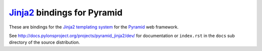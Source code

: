`Jinja2 <http://http://jinja.pocoo.org>`_ bindings for Pyramid
==============================================================

These are bindings for the `Jinja2 templating system
<http://http://jinja.pocoo.org>`_ for the `Pyramid
<http://docs.pylonshq.com/>`_ web framework.

See http://docs.pylonsproject.org/projects/pyramid_jinja2/dev/
for documentation or ``index.rst`` in the ``docs`` sub
directory of the source distribution.
